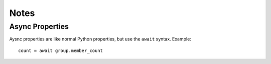 .. roblox.py documentation master file, created by
   sphinx-quickstart on Fri May 29 02:12:37 2020.
   You can adapt this file completely to your liking, but it should at least
   contain the root `toctree` directive.

Notes
=====

.. _asyncgen:

.. _asyncprop:

Async Properties
----------------

Aysnc properties are like normal Python properties, but use the ``await`` syntax.
Example::

   count = await group.member_count


